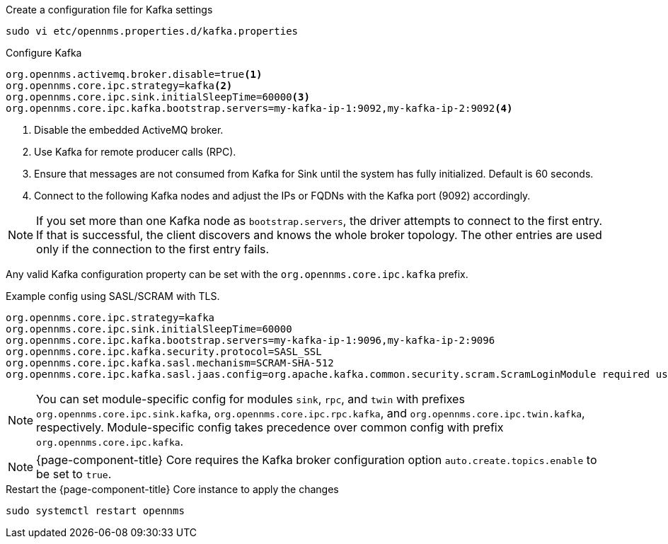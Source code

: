 .Create a configuration file for Kafka settings
[source, console]
----
sudo vi etc/opennms.properties.d/kafka.properties
----

.Configure Kafka
[source, kafka.properties]
----
org.opennms.activemq.broker.disable=true<1>
org.opennms.core.ipc.strategy=kafka<2>
org.opennms.core.ipc.sink.initialSleepTime=60000<3>
org.opennms.core.ipc.kafka.bootstrap.servers=my-kafka-ip-1:9092,my-kafka-ip-2:9092<4>
----

<1> Disable the embedded ActiveMQ broker.
<2> Use Kafka for remote producer calls (RPC).
<3> Ensure that messages are not consumed from Kafka for Sink until the system has fully initialized. Default is 60 seconds.
<4> Connect to the following Kafka nodes and adjust the IPs or FQDNs with the Kafka port (9092) accordingly.

NOTE: If you set more than one Kafka node as `bootstrap.servers`, the driver attempts to connect to the first entry.
If that is successful, the client discovers and knows the whole broker topology.
The other entries are used only if the connection to the first entry fails.

Any valid Kafka configuration property can be set with the `org.opennms.core.ipc.kafka` prefix.

.Example config using SASL/SCRAM with TLS.
[source, kafka.properties]
----
org.opennms.core.ipc.strategy=kafka
org.opennms.core.ipc.sink.initialSleepTime=60000
org.opennms.core.ipc.kafka.bootstrap.servers=my-kafka-ip-1:9096,my-kafka-ip-2:9096
org.opennms.core.ipc.kafka.security.protocol=SASL_SSL
org.opennms.core.ipc.kafka.sasl.mechanism=SCRAM-SHA-512
org.opennms.core.ipc.kafka.sasl.jaas.config=org.apache.kafka.common.security.scram.ScramLoginModule required username="opennms-ipc" password="kafka";
----

NOTE: You can set module-specific config for modules `sink`, `rpc`, and `twin` with prefixes `org.opennms.core.ipc.sink.kafka`, `org.opennms.core.ipc.rpc.kafka`, and `org.opennms.core.ipc.twin.kafka`, respectively.
Module-specific config takes precedence over common config with prefix `org.opennms.core.ipc.kafka`.

NOTE: {page-component-title} Core requires the Kafka broker configuration option `auto.create.topics.enable` to be set to `true`.

.Restart the {page-component-title} Core instance to apply the changes
[source, console]
----
sudo systemctl restart opennms
----
